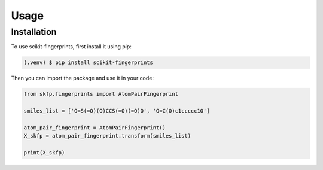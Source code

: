 Usage
=====

Installation
------------

To use scikit-fingerprints, first install it using pip:

.. code-block:: console

   (.venv) $ pip install scikit-fingerprints

Then you can import the package and use it in your code:

.. code-block:: python

   from skfp.fingerprints import AtomPairFingerprint

   smiles_list = ['O=S(=O)(O)CCS(=O)(=O)O', 'O=C(O)c1ccccc1O']

   atom_pair_fingerprint = AtomPairFingerprint()
   X_skfp = atom_pair_fingerprint.transform(smiles_list)

   print(X_skfp)